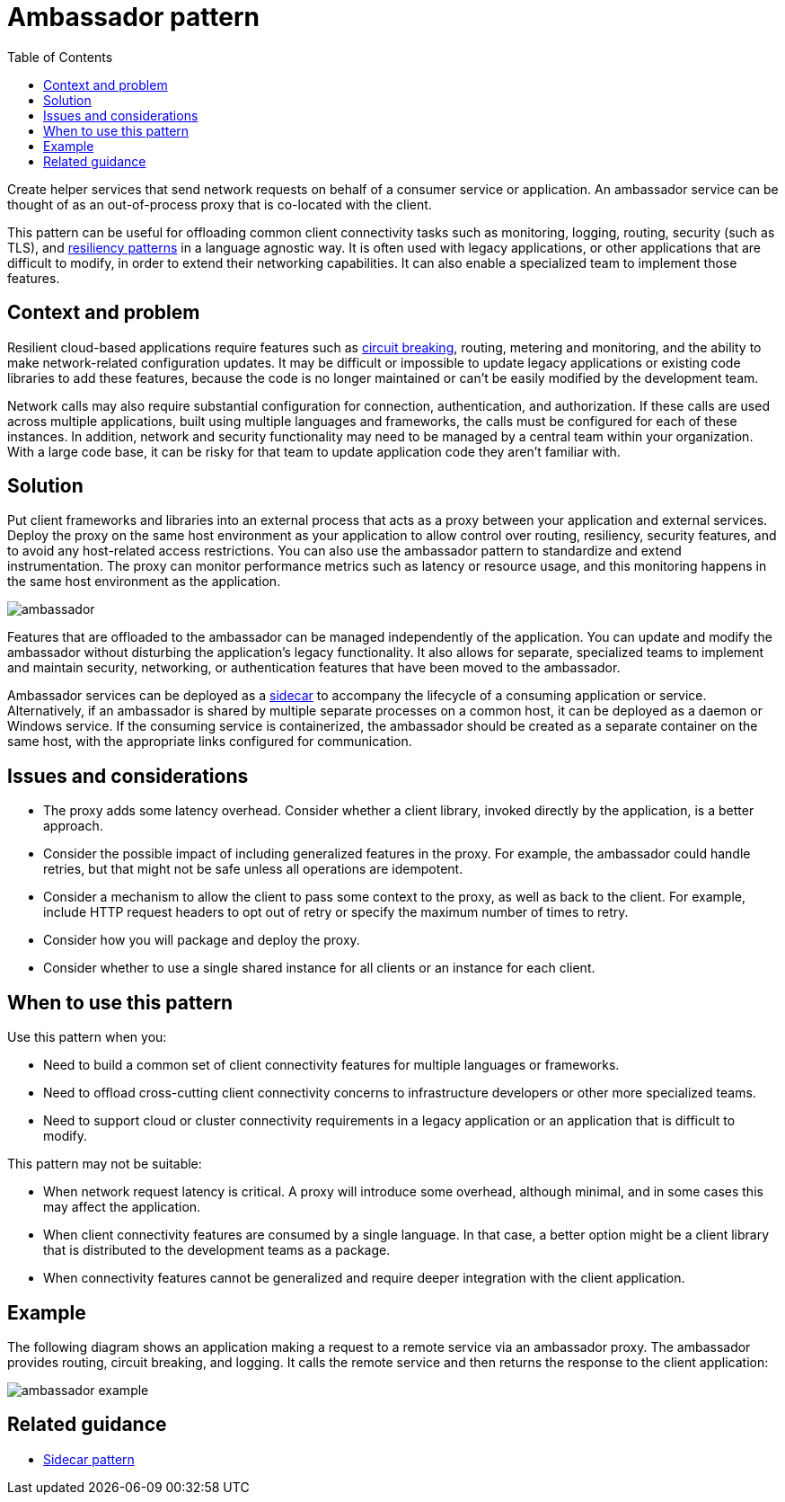 = Ambassador pattern
:toc:
:icons: font
:source-highlighter: rouge
:imagesdir: ./images

Create helper services that send network requests on behalf of a consumer service or application. An ambassador service can be thought of as an out-of-process proxy that is co-located with the client.

This pattern can be useful for offloading common client connectivity tasks such as monitoring, logging, routing, security (such as TLS), and https://docs.microsoft.com/en-us/azure/architecture/framework/resiliency/reliability-patterns[resiliency patterns] in a language agnostic way. It is often used with legacy applications, or other applications that are difficult to modify, in order to extend their networking capabilities. It can also enable a specialized team to implement those features.

== Context and problem

Resilient cloud-based applications require features such as xref:circuit-breaker/README.adoc[circuit breaking], routing, metering and monitoring, and the ability to make network-related configuration updates. It may be difficult or impossible to update legacy applications or existing code libraries to add these features, because the code is no longer maintained or can't be easily modified by the development team.

Network calls may also require substantial configuration for connection, authentication, and authorization. If these calls are used across multiple applications, built using multiple languages and frameworks, the calls must be configured for each of these instances. In addition, network and security functionality may need to be managed by a central team within your organization. With a large code base, it can be risky for that team to update application code they aren't familiar with.

== Solution

Put client frameworks and libraries into an external process that acts as a proxy between your application and external services. Deploy the proxy on the same host environment as your application to allow control over routing, resiliency, security features, and to avoid any host-related access restrictions. You can also use the ambassador pattern to standardize and extend instrumentation. The proxy can monitor performance metrics such as latency or resource usage, and this monitoring happens in the same host environment as the application.

image::ambassador.png[]

Features that are offloaded to the ambassador can be managed independently of the application. You can update and modify the ambassador without disturbing the application's legacy functionality. It also allows for separate, specialized teams to implement and maintain security, networking, or authentication features that have been moved to the ambassador.

Ambassador services can be deployed as a xref:sidecar.adoc[sidecar] to accompany the lifecycle of a consuming application or service. Alternatively, if an ambassador is shared by multiple separate processes on a common host, it can be deployed as a daemon or Windows service. If the consuming service is containerized, the ambassador should be created as a separate container on the same host, with the appropriate links configured for communication.

== Issues and considerations

- The proxy adds some latency overhead. Consider whether a client library, invoked directly by the application, is a better approach.
- Consider the possible impact of including generalized features in the proxy. For example, the ambassador could handle retries, but that might not be safe unless all operations are idempotent.
- Consider a mechanism to allow the client to pass some context to the proxy, as well as back to the client. For example, include HTTP request headers to opt out of retry or specify the maximum number of times to retry.
- Consider how you will package and deploy the proxy.
- Consider whether to use a single shared instance for all clients or an instance for each client.

== When to use this pattern

Use this pattern when you:

- Need to build a common set of client connectivity features for multiple languages or frameworks.
- Need to offload cross-cutting client connectivity concerns to infrastructure developers or other more specialized teams.
- Need to support cloud or cluster connectivity requirements in a legacy application or an application that is difficult to modify.

This pattern may not be suitable:

- When network request latency is critical. A proxy will introduce some overhead, although minimal, and in some cases this may affect the application.
- When client connectivity features are consumed by a single language. In that case, a better option might be a client library that is distributed to the development teams as a package.
- When connectivity features cannot be generalized and require deeper integration with the client application.

== Example

The following diagram shows an application making a request to a remote service via an ambassador proxy. The ambassador provides routing, circuit breaking, and logging. It calls the remote service and then returns the response to the client application:

image::ambassador-example.png[]

== Related guidance

- xref:sidecar.adoc[Sidecar pattern]

